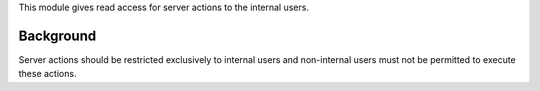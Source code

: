 This module gives read access for server actions to the internal users.

Background
~~~~~~~~~~

Server actions should be restricted exclusively to internal users and
non-internal users must not be permitted to execute these actions.

